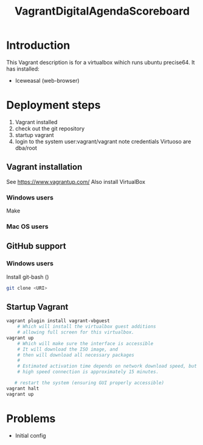 #+TITLE: VagrantDigitalAgendaScoreboard

* Introduction 
This Vagrant description is for a virtualbox wihich runs ubuntu
precise64.  It has installed:

- Iceweasal (web-browser)
  
* Deployment steps
  1. Vagrant installed
  2. check out the git repository
  3. startup vagrant
  4. login to the system
       user:vagrant/vagrant
       note credentials Virtuoso are dba/root
** Vagrant installation
  See https://www.vagrantup.com/
  Also install VirtualBox
*** Windows users
    Make 
*** Mac OS users

** GitHub support
*** Windows users
  Install git-bash ()
  
#+BEGIN_SRC bash
  git clone <URI>
#+END_SRC

** Startup Vagrant
#+BEGIN_SRC bash
vagrant plugin install vagrant-vbguest
    # Which will install the virtualbox guest additions
    # allowing full screen for this virtualbox.
vagrant up
    # Which will make sure the interface is accessible
    # It will download the ISO image, and 
    # then will download all necessary packages
    # 
    # Estimated activation time depends on network download speed, but on a
    # high speed connection is approximately 15 minutes.
   
   # restart the system (ensuring GUI properly accessible)
vagrant halt
vagrant up
#+END_SRC

* Problems
  - Initial config
  
